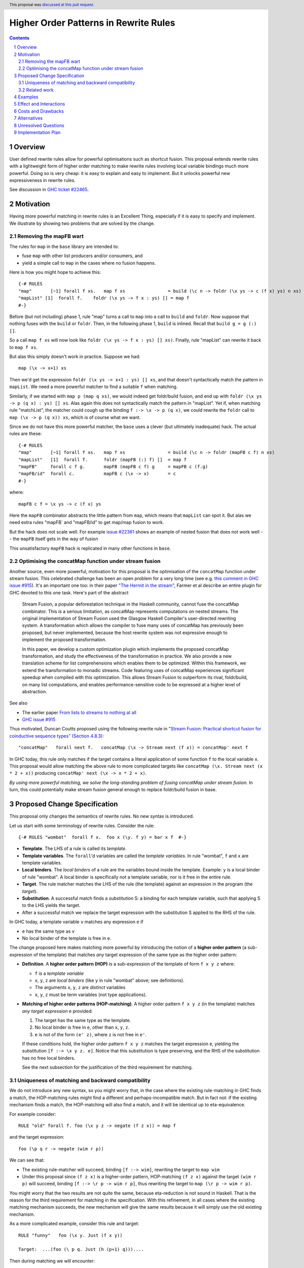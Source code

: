 Higher Order Patterns in Rewrite Rules
======================================

.. author:: Jaro Reinders
.. date-accepted:: 2023-01-23
.. ticket-url::
.. implemented::
.. highlight:: haskell
.. header:: This proposal was `discussed at this pull request <https://github.com/ghc-proposals/ghc-proposals/pull/555>`_.
.. sectnum::
.. contents::

Overview
--------

User defined rewrite rules allow for powerful optimisations such as
shortcut fusion.  This proposal extends rewrite rules with a
lightweight form of higher order matching to make rewrite rules
involving local variable bindings much more powerful.  Doing so is very cheap: it is
easy to explain and easy to implement.  But it unlocks powerful new expressiveness
in rewrite rules.

See discussion in `GHC ticket #22465 <https://gitlab.haskell.org/ghc/ghc/-/issues/22465>`_.

Motivation
----------

Having more powerful matching in rewrite rules is an Excellent Thing, especially
if it is easy to specify and implement.  We illustrate by showing two problems
that are solved by the change.

Removing the mapFB wart
~~~~~~~~~~~~~~~~~~~~~~~

The rules for ``map`` in the ``base`` library are intended to:

* fuse ``map`` with other list producers and/or consumers, and
* yield a simple call to ``map`` in the cases where no fusion happens.

Here is how you might hope to achieve this:
::

	{-# RULES
	"map"       [~1] forall f xs.   map f xs                = build (\c n -> foldr (\x ys -> c (f x) ys) n xs)
	"mapList" [1]  forall f.    foldr (\x ys -> f x : ys) [] = map f
	#-}

Before (but not including) phase 1, rule "map" turns a call to ``map`` into a call to ``build`` and ``foldr``.
Now suppose that nothing fuses with the ``build`` or ``foldr``.  Then, in the following phase 1,
``build`` is inlined.  Recall that ``build g = g (:) []``.

So a call ``map f xs`` will now look like ``foldr (\x ys -> f x : ys) [] xs)``.  Finally, rule "mapList" can rewrite
it back to ``map f xs``.

But alas this simply doesn't work in practice. Suppose we had::

        map (\x -> x+1) xs

Then we'd get the expression ``foldr (\x ys -> x+1 : ys) [] xs``, and that doesn't syntactically match the pattern in ``mapList``.
We need a more powerful matcher to find a suitable ``f`` when matching.

Similarly, if we started with ``map p (map q xs)``, we would indeed get foldr/build fusion, and end up with ``foldr (\x ys -> p (q x) : ys) [] xs``.  Alas again this does not syntactically match the pattern in "mapList".  Yet if, when matching rule "matchList", the matcher could
cough up the binding ``f :-> \x -> p (q x)``, we could rewrite the ``foldr`` call to ``map (\x -> p (q x)) xs``, which is of course what we want.

Since we do not have this more powerful matcher, the ``base`` uses a clever (but ultimately inadequate) hack.  The actual rules are these::

	{-# RULES
	"map"       [~1] forall f xs.   map f xs                = build (\c n -> foldr (mapFB c f) n xs)
	"mapList"   [1]  forall f.      foldr (mapFB (:) f) []  = map f
	"mapFB"     forall c f g.       mapFB (mapFB c f) g     = mapFB c (f.g)
	"mapFB/id"  forall c.           mapFB c (\x -> x)       = c
	#-}

where::

	mapFB c f = \x ys -> c (f x) ys

Here the ``mapFB`` combinator abstracts the little pattern from ``map``, which means that ``mapList`` can spot it.
But alas we need extra rules "mapFB` and "mapFB/id" to get map/map fusion to work.

But the hack does not scale well.  For example `issue #22361 <https://gitlab.haskell.org/ghc/ghc/-/issues/22361>`_ shows an example of nested fusion that does not work well -- the ``mapFB`` itself gets in the way of fusion


This unsatisfactory ``mapFB`` hack is replicated in many other functions in ``base``.

Optimising the concatMap function under stream fusion
~~~~~~~~~~~~~~~~~~~~~~~~~~~~~~~~~~~~~~~~~~~~~~~~~~~~~

Another source, even more powerful, motivation for this proposal is the optimisation of the ``concatMap`` function under stream fusion. This celebrated challenge has been an open problem for a very long time (see e.g. `this comment in GHC issue #915 <https://gitlab.haskell.org/ghc/ghc/-/issues/915#note_26104>`_).
It's an important one too: in their paper `"The Hermit in the stream" <https://dl.acm.org/doi/10.1145/2543728.2543736>`_, Farmer et al describe an entire plugin for GHC devoted to this one task.  Here's part of the abstract

    Stream Fusion, a popular deforestation technique in the Haskell community, cannot fuse the concatMap combinator. This is a serious limitation, as concatMap represents computations on nested streams. The original implementation of Stream Fusion used the Glasgow Haskell Compiler's user-directed rewriting system. A transformation which allows the compiler to fuse many uses of concatMap has previously been proposed, but never implemented, because the host rewrite system was not expressive enough to implement the proposed transformation.

    In this paper, we develop a custom optimization plugin which implements the proposed concatMap transformation, and study the effectiveness of the transformation in practice. We also provide a new translation scheme for list comprehensions which enables them to be optimized. Within this framework, we extend the transformation to monadic streams. Code featuring uses of concatMap experiences significant speedup when compiled with this optimization. This allows Stream Fusion to outperform its rival, foldr/build, on many list computations, and enables performance-sensitive code to be expressed at a higher level of abstraction.


See also

* The earlier paper `From lists to streams to nothing at all <https://dl.acm.org/doi/10.1145/1291151.1291199>`_
* `GHC issue #915 <https://gitlab.haskell.org/ghc/ghc/-/issues/915>`_ 

Thus motivated, Duncan Coutts proposed using the following rewrite rule in `"Stream Fusion: Practical shortcut fusion for coinductive sequence types" (Section 4.8.3) <https://ora.ox.ac.uk/objects/uuid:b4971f57-2b94-4fdf-a5c0-98d6935a44da/download_file?file_format=pdf&hyrax_fileset_id=m8450e05775b1a9a35267c4e58184492e&safe_filename=Thesis%2BPDF%2C%2Bstandard%2Blayout&type_of_work=Thesis>`_:
::

	"concatMap"   forall next f.   concatMap (\x -> Stream next (f x)) = concatMap' next f

In GHC today, this rule only matches if the target contains a literal application of some function ``f`` to the local variable ``x``.
This proposal would allow matching the above rule to more complicated targets like ``concatMap (\x. Stream next (x * 2 + x))`` producing ``concatMap' next (\x -> x * 2 + x)``.

*By using more powerful matching, we solve the long-standing problem of fusing
concatMap under stream fusion.*  In turn, this could
potentially make stream fusion general enough to replace foldr/build
fusion in base.

Proposed Change Specification
-----------------------------

This proposal only changes the semantics of rewrite rules. No new syntax is introduced.

Let us start with some terminology of rewrite rules.
Consider the rule:
::

	{-# RULES "wombat"  forall f x.  foo x (\y. f y) = bar x f  #-}

* 	**Template**.
	The LHS of a rule is called its *template*.
* 	**Template variables**.
	The ``forall``'d variables are called the *template variables*.
	In rule "wombat", ``f`` and ``x`` are template variables.
* 	**Local binders**.
	The *local binders* of a rule are the variables bound inside the template.
	Example: ``y`` is a local binder of rule "wombat".
	A local binder is specifically not a template variable, nor is it free in the entire rule.
* 	**Target**.
	The rule matcher matches the LHS of the rule (the template) against an expression in the program (the *target*).
* 	**Substitution**.
	A successful match finds a *substitution* S: a binding for each template variable, such that applying S to the LHS yields the target.
* 	After a successful match we replace the target expression with the substitution S applied to the RHS of the rule.


In GHC today, a template variable ``v`` matches any expression ``e`` if

* ``e`` has the same type as ``v``
* No local binder of the template is free in ``e``.

The change proposed here makes matching more powerful by introducing the notion of a **higher order pattern**
(a sub-expression of the template) that matches *any* target expression of the same type as the higher order pattern:

* 	**Definition**.
	A **higher order pattern (HOP)** is a sub-expression of the template of form ``f x y z`` where:

	- ``f`` is a *template variable*
	- ``x``, ``y``, ``z`` are *local binders* (like ``y`` in rule "wombat" above; see definitions).
	- The arguments ``x``, ``y``, ``z`` are *distinct* variables
	- ``x``, ``y``, ``z`` must be term variables (not type applications).

* 	**Matching of higher order patterns (HOP-matching)**.
 	A higher order pattern ``f x y z`` (in the template) matches *any target expression* ``e`` provided:

	1. The target has the same type as the template.
	2. No local binder is free in ``e``, other than ``x``, ``y``, ``z``.
	3. ``e`` is not of the form ``(e' z)``, where ``z`` is not free in ``e'``.

	If these conditions hold, the higher order pattern ``f x y z`` matches the target expression ``e``, yielding the substitution ``[f :-> \x y z. e]``.
	Notice that this substitution is type preserving, and the RHS of the substitution has no free local binders.

	See the next subsection for the justification of the third requirement for matching.

Uniqueness of matching and backward compatibility
~~~~~~~~~~~~~~~~~~~~~~~~~~~~~~~~~~~~~~~~~~~~~~~~~

We do not introduce any new syntax, so you might worry that, in the case where
the existing rule-matching in GHC finds a match, the HOP-matching rules might find a different
and perhaps-incompatible match.  But in fact not: if the existing mechanism finds a match,
the HOP-matching will also find a match, and it will be identical up to eta-equivalence.

For example consider::

     RULE "old" forall f. foo (\x y z -> negate (f z x)) = map f

and the target expression::

     foo (\p q r -> negate (wim r p))

We can see that:

* The existing rule-matcher will succeed, binding ``[f :-> wim]``, rewriting the target to ``map wim``
* Under this proposal since ``(f z x)`` is a higher-order pattern, HOP-matching ``(f z x)`` against the target ``(wim r p)`` will succeed, binding ``[f :-> \r p -> wim r p]``, thus rewriting the target to ``map (\r p -> wim r p)``.

You might worry that the two results are not quite the same, because eta-reduction is not sound in Haskell.
That is the reason for the third requirement for matching in the specification.
With this refinement, in all cases where the existing matching mechanism succeeds, the new mechanism will give the same results because it will simply use the old existing mechanism.

As a more complicated example, consider this rule and target:
::

	RULE "funny"   foo (\x y. Just (f x y))

	Target:  ...(foo (\ p q. Just (h (p+1) q)))....

Then during matching we will encounter:
::

	Template:    f x y
	Target:      h (p+1) q      [p:->x, q:->y]

The renaming ``[p:->x, q:->y]`` is done by the matcher (today) on the fly, to make the bound variables of the template and target "line up".

Now, we can:

1. Either use HOP-matching to succeed with ``[f :-> \x y. h (x+1) y]``.
2. Or use the existing decompose-application rule, and then match ``(f x)`` against ``(h (p+1))`` and ``y`` against ``q``.
   Now the match of ``(f x)`` against ``(h (p+1))`` can only succeed by using HOP-matching yielding ``[f :-> \x. h (x+1)]``.

The third requirement for matching means we pick option (2), which yields the same results as the current syntactic matching mechanism.


Related work
~~~~~~~~~~~~

There are two notable streams of research: *higher order matching* and *higher order unification*. Both problems are about finding a substitution such that two expressions containing variables become equal. The difference is that unification applies to two expressions that both can contain (unification) variables, while matching applies to one expression with (template) variables and one concrete expression. Matching is an easier problem to solve.

The main related work on matching is `"Higher-order matching for program transformation" <https://www.sciencedirect.com/science/article/pii/S0304397500004023>`_ by De Moor and Sittampalam. This work identifies a subset of the higher order matching problem which is decidable and always has a finite set of possible substitutions. This subset is strictly larger than the higher order patterns that we consider in this proposal. For example, their subset is able to find substitutions to match `forall f x. f x` to `0`. Our proposal does not support this form of higher order matching.

However De Moor and Sittampalam identify the (potential) importance of the special case that we exploit:

    There is a wealth of related work on higher-order matching and unification [5, 7, 11, 13, 16, 18, 24, 25], to name just a few. One important concept identified in some of these works (in particular [16, 18]) is that of a restricted notion of higher-order pattern. To wit, a restricted pattern is a normal term where every occurrence of a free function variable is applied to a list of distinct local variables, and nothing else. For such restricted patterns, much simpler and more efficient matching and unification algorithms are possible. Our algorithm returns all higher-order matches for rules where the pattern satisfies the above restriction; in fact there is at most one such match. We have not yet investigated the efficiency of our algorithm in this important special case.

Existing work on higher order unification has revealed that higher order unification of higher order patterns is a useful decidable subset of the general problem. This was first observed by Miller in `"Unification Under a Mixed Prefix" <https://repository.upenn.edu/cis_reports/454/>`_. (Miller called our higher order patterns just 'patterns', but we decided against using that terminology because of the confusion with regular pattern matching in Haskell.) Nowadays higher unification with Miller's pattern restriction is commonplace in dependently typed languages such as `Agda <http://www.cse.chalmers.se/~ulfn/papers/thesis.pdf>`_ and `Idris <https://www.type-driven.org.uk/edwinb/papers/impldtp.pdf>`_, which shows that higher order unification with this restriction is still very powerful.

One notable extension of Miller's patterns is the extension by Duggan in his paper `"Unification with extended patterns" <https://doi.org/10.1016/S0304-3975(97)00141-2>`_. Duggan extends the simple higher order pattern form to allow projections of local binders as arguments to the template variables. Such an extension might also be applicable to the higher order patterns in this proposal.  András Kovács writes about further extensions `"in this StackOverflow" <https://cstheory.stackexchange.com/questions/50914/swapping-arguments-of-variables-in-higher-order-pattern-unification/50918#50918>`_.

Examples
--------

* 	One of the simplest examples is this rule:
	::

		{-# RULES "foo" forall f. foo (\x -> f x) = "RULE FIRED" #-}

	It would match expressions like:
	::

		foo (\x -> x * 2 + x)

* 	The higher order pattern may involve multiple locally bound variables, e.g.:
	::

		{-# RULES "foo" forall f. foo (\x y z -> f x y z) = "RULE FIRED" #-}

	Which would match:
	::

		foo (\x y z -> x * y + z)

	But not every variable has to occur in the match. It would also match this expression where ``y`` does not occur:
	::

		foo (\x y z -> x * 2 + z)

* 	Locally bound variables may only occur once in a higher order pattern.
        But that doesn't mean we reject such non-linear template variable applications in a pattern.
        Consider the following rule:
	::

		{-# RULES "foo" forall f. foo (\x -> f x x) = "RULE FIRED" #-}

	This would **not** match:
	::

		foo (\x -> x + (x*2))

	But it does contain the valid HOP ``f x``, so it would match:
	::

		foo (\x -> (bar x . baz) x)

* 	Similarly if the template variable ``f`` is applied to non-variable arguments then it only matches a literal application.
	Consider this rule:
	::

		{-# RULES "foo" forall f. foo (\x y -> f x 2 y) = "RULE FIRED" #-}

	The template sub-expression ``f x 2 y`` is not a HOP, so the rule would **not** match:
	::

		foo (\x y -> x * 2 + y)

	But again it does contain the valid HOP ``f x``, so it would match:
	::

		foo (\x y -> (bar x . baz) 2 y)

Effect and Interactions
-----------------------

The main effect of this proposal is that rewrite rules involving higher order patterns now match more expressions.
But the additional matches are guaranteed to be beta equivalent, so this change does not cause existing rules to become semantically incorrect.

The only potentially-contentious interactions could occur due to rules that now overlap under the new rules, for example:
::

	{-# RULES
	"foo->bar"  forall f x.  foo x (\y. f y) = bar x f
	"foo->baz"  forall   x.  foo x (\y. y * 2 + y) = baz x
	#-}

Previously, only the rule ``"foo->baz"`` would fire when encountering the expression ``foo x (\y. y * 2 + y)``, but now the rule ``"foo->bar"`` also matches.  However, when multiple rules match, GHC picks the most specific; and
in fact ``"foo->baz"`` is more specific than ``"foo->bar"``, so the former will "win".
We are not aware of any rule-sets whose behaviour would change under this proposal.


Costs and Drawbacks
-------------------

The changes required for this proposal are small (the core of the change is an addition of just 22 lines of code).
Small changes can add up, but we think the benefits far outweigh this cost in this case.


Alternatives
------------

Roughly in order of cheap to expensive alternatives:

1. 	Do nothing.

2. 	Introduce explicit syntax for higher order patterns.
	This requires modifying the parser and bikeshedding over syntax, but it may make the rules completely backwards compatible and the intent of the programmer is clearer to the compiler so the compiler can give better error messages and warnings.
	We have chosen against this alternative, because we do not think any existing rewrite rules depend critically on the previous behaviour and we expect error messages and warnings can still be written for the most common mistakes with a bit more effort.

3. 	Use lambda binders instead of applications to figure out the scope of local variables automatically.
	For example the "mapList" rule could look like this:
	::

		"mapList" [1]  forall f.    foldr (\x ys -> f : ys) [] = map (\x -> f)

	Where the rule matcher would recognise that the ``\x ->`` binders on the left and the right is the same.
	From this we could deduce that the variables ``x`` should be allowed to occur in ``f``.
	We have not chosen this syntax because it is less explicit about which locally bound variables are allowed to occur in which template variables.

4. 	Implement more powerful higher order matching, for example as proposed by De Moor and Sittampalam in `"Higher-order matching for program transformation" <https://www.sciencedirect.com/science/article/pii/S0304397500004023>`_.

	They show an example of higher order matching that is not covered by this proposal, namely the template ``forall f x. f x``.
	Here they apply one template variable ``f`` to another template variable ``x``.
	This often leads to ambiguity.
	For example if we match that template against the term 0 we can get many possible substitutions: ::

		[f :-> \a -> a, x :-> 0]
		[f :-> \a -> 0]
		[f :-> \g -> g 0, x :-> \a -> a]
		[f :-> \g -> g (g 0), x :-> \a -> a]

	We expect that this alternative would require much more significant changes to the rule matcher in GHC.


Unresolved Questions
--------------------

None.


Implementation Plan
-------------------

The proposed changes have already been implemented in `!9343 <https://gitlab.haskell.org/ghc/ghc/-/merge_requests/9343>`_.
Only tests still need to be written.
